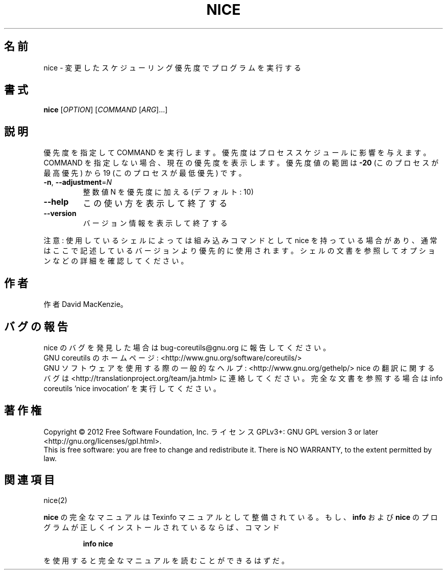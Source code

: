 .\" DO NOT MODIFY THIS FILE!  It was generated by help2man 1.43.3.
.TH NICE "1" "2012年10月" "GNU coreutils" "ユーザーコマンド"
.SH 名前
nice \- 変更したスケジューリング優先度でプログラムを実行する
.SH 書式
.B nice
[\fIOPTION\fR] [\fICOMMAND \fR[\fIARG\fR]...]
.SH 説明
.\" Add any additional description here
.PP
優先度を指定して COMMAND を実行します。優先度はプロセススケジュールに
影響を与えます。COMMAND を指定しない場合、現在の優先度を表示します。
優先度値の範囲は \fB\-20\fR (このプロセスが最高優先) から 19 (このプロセスが
最低優先) です。
.TP
\fB\-n\fR, \fB\-\-adjustment\fR=\fIN\fR
整数値 N を優先度に加える (デフォルト: 10)
.TP
\fB\-\-help\fR
この使い方を表示して終了する
.TP
\fB\-\-version\fR
バージョン情報を表示して終了する
.PP
注意: 使用しているシェルによっては組み込みコマンドとして nice を持っている場合
があり、通常はここで記述しているバージョンより優先的に使用されます。シェルの
文書を参照してオプションなどの詳細を確認してください。
.SH 作者
作者 David MacKenzie。
.SH バグの報告
nice のバグを発見した場合は bug\-coreutils@gnu.org に報告してください。
.br
GNU coreutils のホームページ: <http://www.gnu.org/software/coreutils/>
.br
GNU ソフトウェアを使用する際の一般的なヘルプ: <http://www.gnu.org/gethelp/>
nice の翻訳に関するバグは <http://translationproject.org/team/ja.html> に連絡してください。
完全な文書を参照する場合は info coreutils 'nice invocation' を実行してください。
.SH 著作権
Copyright \(co 2012 Free Software Foundation, Inc.
ライセンス GPLv3+: GNU GPL version 3 or later <http://gnu.org/licenses/gpl.html>.
.br
This is free software: you are free to change and redistribute it.
There is NO WARRANTY, to the extent permitted by law.
.SH 関連項目
nice(2)
.PP
.B nice
の完全なマニュアルは Texinfo マニュアルとして整備されている。もし、
.B info
および
.B nice
のプログラムが正しくインストールされているならば、コマンド
.IP
.B info nice
.PP
を使用すると完全なマニュアルを読むことができるはずだ。
